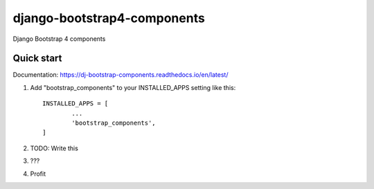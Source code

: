============================
django-bootstrap4-components
============================

Django Bootstrap 4 components

Quick start
-----------

Documentation: https://dj-bootstrap-components.readthedocs.io/en/latest/

1. Add "bootstrap_components" to your INSTALLED_APPS setting like this::

	INSTALLED_APPS = [
		...
		'bootstrap_components',
	]

2. TODO: Write this

3. ???

4. Profit
